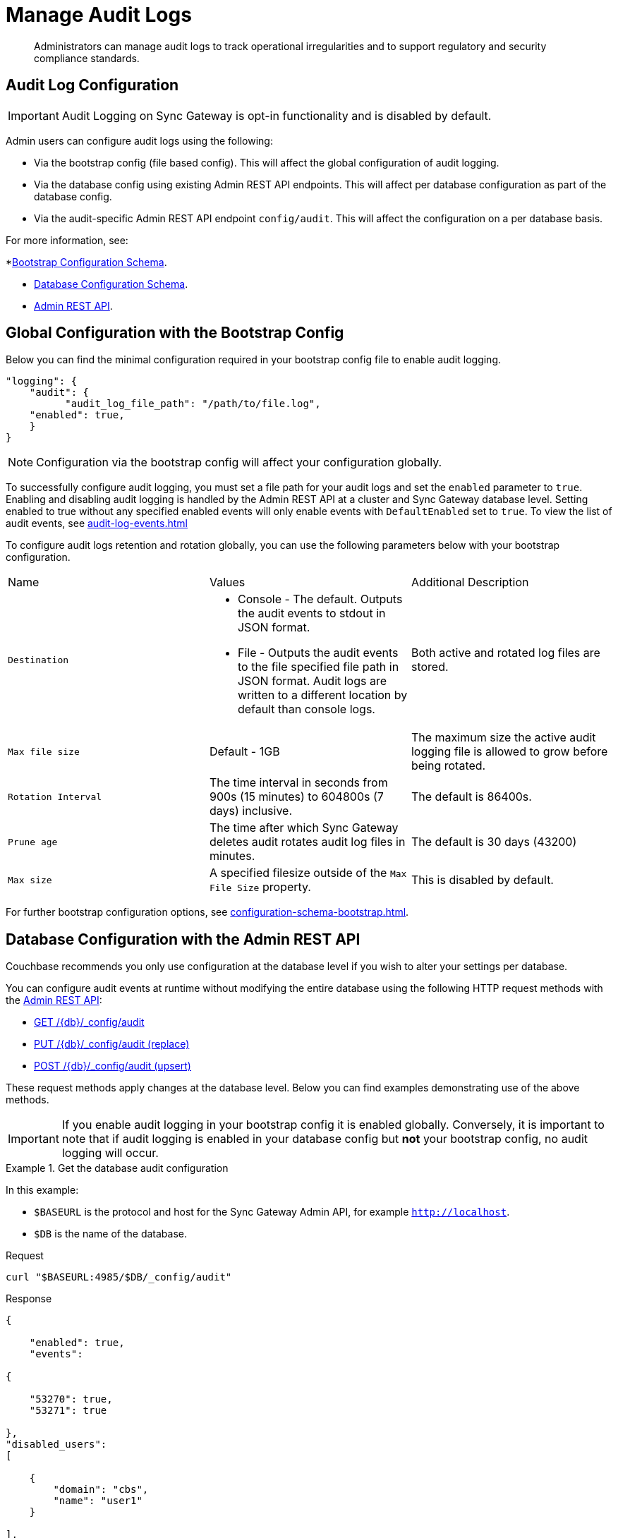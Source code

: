 = Manage Audit Logs
:page-edition: Enterprise
:description: Administrators can manage audit logs to track operational irregularities and to support regulatory and security compliance standards.

[abstract]
{description}

== Audit Log Configuration

IMPORTANT: Audit Logging on Sync Gateway is opt-in functionality and is disabled by default.

Admin users can configure audit logs using the following:

* Via the bootstrap config (file based config).
This will affect the global configuration of audit logging.

* Via the database config using existing Admin REST API endpoints.
This will affect per database configuration as part of the database config.

* Via the audit-specific Admin REST API endpoint `config/audit`.
This will affect the configuration on a per database basis.

For more information, see:

*xref:configuration-schema-bootstrap.adoc[Bootstrap Configuration Schema].

* xref:configuration-schema-database.adoc[Database Configuration Schema].

* xref:rest_api_admin.adoc[Admin REST API].

== Global Configuration with the Bootstrap Config

Below you can find the minimal configuration required in your bootstrap config file to enable audit logging.

[source, json, indent=0]
----

"logging": {
    "audit": {
	  "audit_log_file_path": "/path/to/file.log",
    "enabled": true,
    }
}

----

NOTE: Configuration via the bootstrap config will affect your configuration globally.

To successfully configure audit logging, you must set a file path for your audit logs and set the `enabled` parameter to `true`.
Enabling and disabling audit logging is handled by the Admin REST API at a cluster and Sync Gateway database level.
Setting enabled to true without any specified enabled events will only enable events with `DefaultEnabled` set to `true`. 
To view the list of audit events, see xref:audit-log-events.adoc[]

To configure audit logs retention and rotation globally, you can use the following parameters below with your bootstrap configuration.

[cols="3*"]
|===

| Name | Values | Additional Description

| `Destination`
a|

* Console - The default.
Outputs the audit events to stdout in JSON format.

* File - Outputs the audit events to the file specified file path in JSON format.
Audit logs are written to a different location by default than console logs.

| Both active and rotated log files are stored.

| `Max file size`
| Default - 1GB
| The maximum size the active audit logging file is allowed to grow before being rotated.

| `Rotation Interval`
| The time interval in seconds from 900s (15 minutes) to 604800s (7 days) inclusive. 
| The default is 86400s.

| `Prune age`
| The time after which Sync Gateway deletes audit rotates audit log files in minutes. 
| The default is 30 days (43200)

| `Max size`
| A specified filesize outside of the `Max File Size` property.
| This is disabled by default.

|===

For further bootstrap configuration options, see xref:configuration-schema-bootstrap.adoc[].

== Database Configuration with the Admin REST API

Couchbase recommends you only use configuration at the database level if you wish to alter your settings per database. 

You can configure audit events at runtime without modifying the entire database using the following HTTP request methods with the xref:rest_api_admin.adoc[Admin REST API]:

* xref:rest_api_admin.adoc#tag/Database-Configuration/operation/get_db-_config-audit[GET /{db}/_config/audit]
* xref:rest_api_admin.adoc#tag/Database-Configuration/operation/put_db-_config-audit[PUT /{db}/_config/audit (replace)]
* xref:rest_api_admin.adoc#tag/Database-Configuration/operation/post_db-_config-audit[POST /{db}/_config/audit (upsert)]

These request methods apply changes at the database level.
Below you can find examples demonstrating use of the above methods.

IMPORTANT: If you enable audit logging in your bootstrap config it is enabled globally.
Conversely, it is important to note that if audit logging is enabled in your database config but *not* your bootstrap config, no audit logging will occur.

.Get the database audit configuration
====
In this example:

* `$BASEURL` is the protocol and host for the Sync Gateway Admin API, for example `http://localhost`.
* `$DB` is the name of the database.

.Request
[source,shell]
----
curl "$BASEURL:4985/$DB/_config/audit"
----

.Response
[source,json]
----
{

    "enabled": true,
    "events": 

{

    "53270": true,
    "53271": true

},
"disabled_users": 
[

    {
        "domain": "cbs",
        "name": "user1"
    }

],
"disabled_roles": 
[

        {
            "domain": "sgw",
            "name": "role1"
        }
    ]

}
----

The payload above displays the current audit configuration with non-default events `53270 - Public HTTP API request`, and `53271 - Admin HTTP API request` enabled, and `user1` and `role1` disabled.

====

=== Disabled Users and Roles

You can filter audit events by specifying roles or users to be disabled. 
The example above shows disabling audit events for `user1` and `role1`. 

The `disabled_users` field will prevent all audit events generated by the specified users from being logged.
The `disabled_roles` field will prevent all audit events generated by the specified roles from logged.
A use case for these fields would be to exclude certain administrative users or roles that perform a large volume of automated processes to prevent bloat of trivial events causing early rotation of the log file.

Users and roles are organised into the following domains:

* `sgw` - Users and Roles that are created by and operate solely within Sync Gateway.
For more information, see xref:access-control-concepts.adoc#lbl-sgw-users[Sync Gateway defined Users and Roles]. 
* `cbs` - Users that are are RBAC controlled.
These are created on Couchbase Server.
Sync Gateway's Admin and Metrics REST APIs are authenticated using Couchbase Server users.
For more information, see xref:access-control-concepts.adoc#lbl-rbac-users[RBAC Users].

.Set the entire database audit configuration with simple schema
====
In this example:

* `$BASEURL` is the protocol and host for the Sync Gateway Admin API, for example `http://localhost`.
* `$DB` is the name of the database.

.Request
[source,shell]
----
curl -X PUT "$BASEURL:4985/$DB/_config/audit"
   -H "Accept: application/json" \
   -d '{
  "enabled": true,
  "events": {
    "54001": true,
    "54003": true
  },
  "disabled_users": [
    {
      "domain": "cbs",
      "name": "user2"
    }
  ],
  "disabled_roles": [
    {
      "domain": "cbs",
      "name": "role2"
    }
  ]
}'
----
====


.Set the entire database audit configuration with verbose schema
====
In this example:

* `$BASEURL` is the protocol and host for the Sync Gateway Admin API, for example `http://localhost`.
* `$DB` is the name of the database.

.Request
[source,shell]
----
curl -X PUT "$BASEURL:4985/$DB/_config/audit"
   -H "Accept: application/json" \
   -d '{
  "enabled": true,
  "events": {
    "54001": {
      "enabled": true
    },
    "54003": {
      "enabled": true
    }
  },
  "disabled_users": [
    {
      "domain": "cbs",
      "name": "user2"
    }
  ],
  "disabled_roles": [
    {
      "domain": "cbs",
      "name": "role2"
    }
  ]
}'
----

The payloads above demonstrate that the request has overwritten the previous configuration shown in example one. 
Audit Events `54001 - Read database` and `54003 - Read all databases` will now be enabled with `user2` and `role2` disabled.
Consequently, the non-default events `53270 - Public HTTP API request`, and `53271 - Admin HTTP API request` will now be disabled, and `user1` and `role1` are now enabled.

====

.Update specified settings in the database audit configuration with simple schema
====
In this example:

* `$BASEURL` is the protocol and host for the Sync Gateway Admin API, for example `http://localhost`.
* `$DB` is the name of the database.

.Request
[source,shell]
----
curl -X POST "$BASEURL:4985/$DB/_config/audit"
   -H "Accept: application/json" \
   -d '{
  "events": {
    "54020": false
    }
  }
}'
----

The request above will prevent audit event `54020 - Database offline` events from being added to the log file.

====

.Update specified settings in the database audit configuration with verbose schema
====
In this example:

* `$BASEURL` is the protocol and host for the Sync Gateway Admin API, for example `http://localhost`.
* `$DB` is the name of the database.

.Request
[source,shell]
----
curl -X POST "$BASEURL:4985/$DB/_config/audit"
   -H "Accept: application/json" \
   -d '{
  "events": {
    "54000": {
      "enabled": false
    },
    "54003": {
      "enabled": true
    }
  }
}'
----

The request above demonstrates simultaneous disabling of the default audit event `54000 - Create database` and enabling of the non-default audit event `54003 - Read all databases`.
====

== See Also 

* xref:audit-logging.adoc[]

* xref:audit-log-events.adoc[]

* xref:sgcollect-info.adoc[]

* xref:rest_api_admin.adoc[]

* xref:rest_api_admin_static.adoc[]
